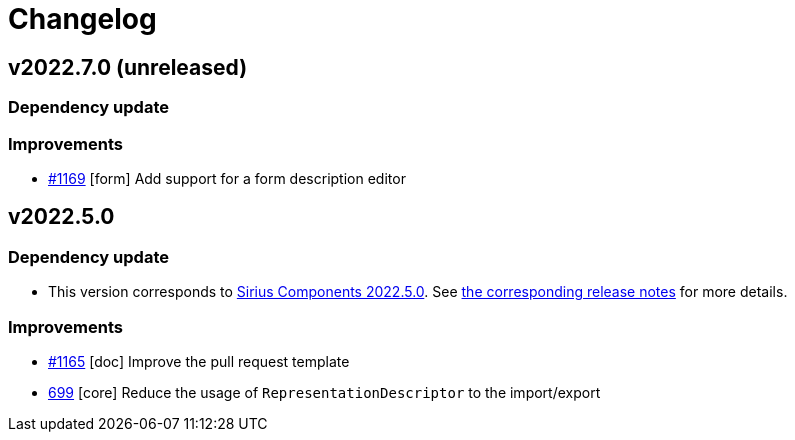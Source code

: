 = Changelog

== v2022.7.0 (unreleased)

=== Dependency update

=== Improvements

- https://github.com/eclipse-sirius/sirius-components/issues/1169[#1169] [form] Add support for a form description editor

== v2022.5.0

=== Dependency update

- This version corresponds to https://github.com/eclipse-sirius/sirius-components/milestone/9[Sirius Components 2022.5.0].
See https://github.com/eclipse-sirius/sirius-components/blob/master/CHANGELOG.adoc#v202250[the corresponding release notes] for more details.

=== Improvements

- https://github.com/eclipse-sirius/sirius-components/issues/1165[#1165] [doc] Improve the pull request template
- https://github.com/eclipse-sirius/sirius-components/issues/699[699] [core] Reduce the usage of `RepresentationDescriptor` to the import/export
